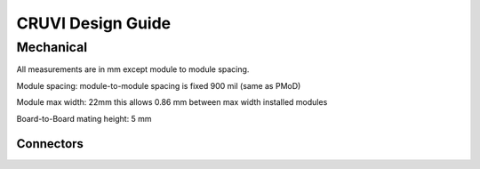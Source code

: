 ******************
CRUVI Design Guide
******************

==========
Mechanical
==========
All measurements are in mm except module to module spacing.

Module spacing: module-to-module spacing is fixed 900 mil (same as PMoD)

Module max width: 22mm this allows 0.86 mm between max width installed modules

Board-to-Board mating height: 5 mm

----------
Connectors
----------







